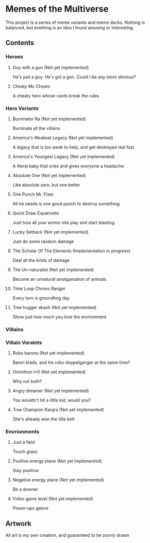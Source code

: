 * Memes of the Multiverse
This project is a series of meme variants and meme decks. Nothing is balanced, but evething is an idea I found amusing or interesting.
** Contents
*** Heroes
**** Guy with a gun (Not yet implemented)
   He's just a guy. He's got a gun. Could I be any more obvious?
**** Cheaty Mc Cheats
   A cheaty hero whose cards break the rules
*** Hero Variants
**** Burninator Ra (Not yet implemented)
   Burninate all the villains
**** America's Weakest Legacy (Not yet implemented)
   A legacy that is too weak to help, and get destroyed real fast
**** America's Youngest Legacy (Not yet implemented)
   A literal baby that cries and gives everyone a headache
**** Absolute One (Not yet implemented)
Like absolute zero, but one better
**** One Punch Mr. Fixer
   All he needs is one good punch to destroy something
**** Quick Draw Expatriette
   Just toss all your ammo into play and start blasting
**** Lucky Setback (Not yet implemented)
   Just do some random damage
**** The Scholar Of The Elements (Implementation in progress)
   Deal all the kinds of damage
**** The Un-naturalist (Not yet implemented)
   Become an unnatural amalgamation of animals
**** Time Loop Chrono Ranger
   Every turn is groundhog day
**** Tree hugger akash (Not yet implemented)
   Show just how much you love the environment
*** Villains
*** Villain Varaints
**** Robo barons (Not yet implemented)
   Baron blade, and his robo doppelganger at the same time?
**** Ominitron I+II (Not yet implemented)
   Why not both?
**** Angry dreamer (Not yet implemented)
   You wouldn't hit a little kid, would you?
**** True Champion Kargra (Not yet implemented)
   She's already won the title belt
*** Envrionments
**** Just a field
   Touch grass
**** Positive energy plane (Not yet implemented)
   Stay positive
**** Negative energy plane (Not yet implemented)
   Be a downer
**** Video game level (Not yet implemented)
   Power-ups galore
** Artwork
   All art is my own creation, and guaranteed to be poorly drawn
